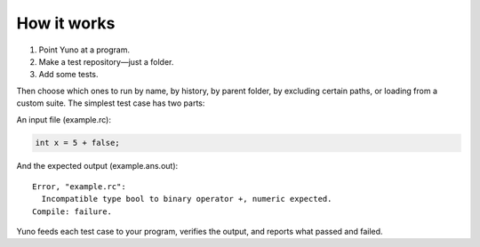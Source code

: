 How it works
============

1. Point Yuno at a program.
2. Make a test repository—just a folder.
3. Add some tests.

Then choose which ones to run by name, by history, by parent folder, by excluding certain paths, or loading from a custom suite. The simplest test case has two parts:

An input file (example.rc):

.. code-block:: c

   int x = 5 + false;

And the expected output (example.ans.out)::

    Error, "example.rc":
      Incompatible type bool to binary operator +, numeric expected.
    Compile: failure.

Yuno feeds each test case to your program, verifies the output, and reports what passed and failed.

